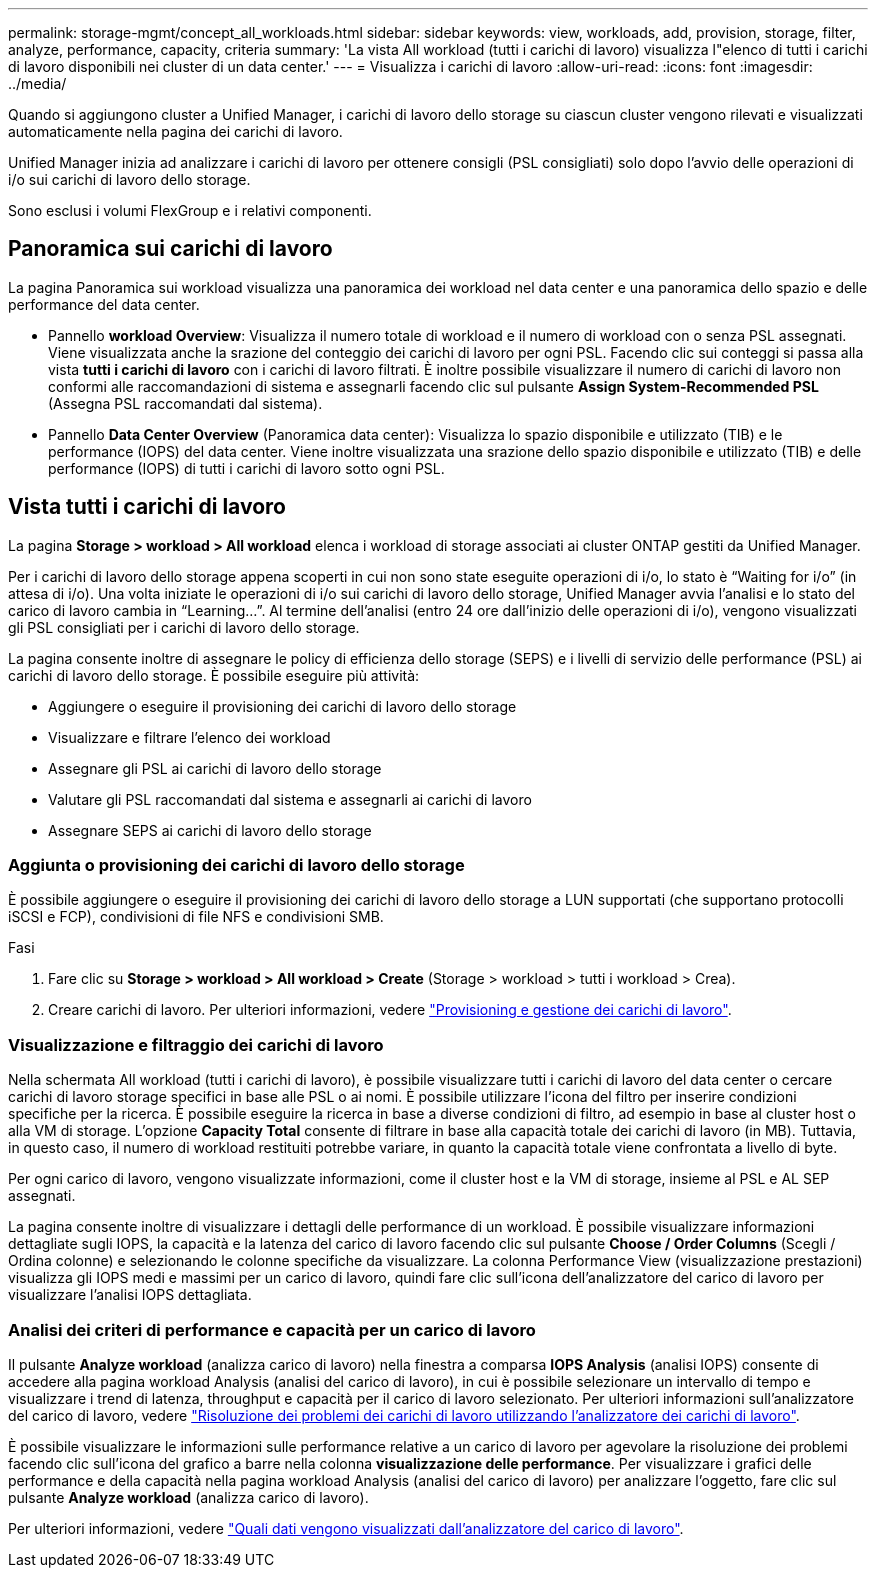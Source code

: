 ---
permalink: storage-mgmt/concept_all_workloads.html 
sidebar: sidebar 
keywords: view, workloads, add, provision, storage, filter, analyze, performance, capacity, criteria 
summary: 'La vista All workload (tutti i carichi di lavoro) visualizza l"elenco di tutti i carichi di lavoro disponibili nei cluster di un data center.' 
---
= Visualizza i carichi di lavoro
:allow-uri-read: 
:icons: font
:imagesdir: ../media/


[role="lead"]
Quando si aggiungono cluster a Unified Manager, i carichi di lavoro dello storage su ciascun cluster vengono rilevati e visualizzati automaticamente nella pagina dei carichi di lavoro.

Unified Manager inizia ad analizzare i carichi di lavoro per ottenere consigli (PSL consigliati) solo dopo l'avvio delle operazioni di i/o sui carichi di lavoro dello storage.

Sono esclusi i volumi FlexGroup e i relativi componenti.



== Panoramica sui carichi di lavoro

La pagina Panoramica sui workload visualizza una panoramica dei workload nel data center e una panoramica dello spazio e delle performance del data center.

* Pannello *workload Overview*: Visualizza il numero totale di workload e il numero di workload con o senza PSL assegnati. Viene visualizzata anche la srazione del conteggio dei carichi di lavoro per ogni PSL. Facendo clic sui conteggi si passa alla vista *tutti i carichi di lavoro* con i carichi di lavoro filtrati. È inoltre possibile visualizzare il numero di carichi di lavoro non conformi alle raccomandazioni di sistema e assegnarli facendo clic sul pulsante *Assign System-Recommended PSL* (Assegna PSL raccomandati dal sistema).
* Pannello *Data Center Overview* (Panoramica data center): Visualizza lo spazio disponibile e utilizzato (TIB) e le performance (IOPS) del data center. Viene inoltre visualizzata una srazione dello spazio disponibile e utilizzato (TIB) e delle performance (IOPS) di tutti i carichi di lavoro sotto ogni PSL.




== Vista tutti i carichi di lavoro

La pagina *Storage > workload > All workload* elenca i workload di storage associati ai cluster ONTAP gestiti da Unified Manager.

Per i carichi di lavoro dello storage appena scoperti in cui non sono state eseguite operazioni di i/o, lo stato è "`Waiting for i/o`" (in attesa di i/o). Una volta iniziate le operazioni di i/o sui carichi di lavoro dello storage, Unified Manager avvia l'analisi e lo stato del carico di lavoro cambia in "`Learning...`". Al termine dell'analisi (entro 24 ore dall'inizio delle operazioni di i/o), vengono visualizzati gli PSL consigliati per i carichi di lavoro dello storage.

La pagina consente inoltre di assegnare le policy di efficienza dello storage (SEPS) e i livelli di servizio delle performance (PSL) ai carichi di lavoro dello storage. È possibile eseguire più attività:

* Aggiungere o eseguire il provisioning dei carichi di lavoro dello storage
* Visualizzare e filtrare l'elenco dei workload
* Assegnare gli PSL ai carichi di lavoro dello storage
* Valutare gli PSL raccomandati dal sistema e assegnarli ai carichi di lavoro
* Assegnare SEPS ai carichi di lavoro dello storage




=== Aggiunta o provisioning dei carichi di lavoro dello storage

È possibile aggiungere o eseguire il provisioning dei carichi di lavoro dello storage a LUN supportati (che supportano protocolli iSCSI e FCP), condivisioni di file NFS e condivisioni SMB.

.Fasi
. Fare clic su *Storage > workload > All workload > Create* (Storage > workload > tutti i workload > Crea).
. Creare carichi di lavoro. Per ulteriori informazioni, vedere link:../storage-mgmt/concept_provision_and_manage_workloads.html["Provisioning e gestione dei carichi di lavoro"].




=== Visualizzazione e filtraggio dei carichi di lavoro

Nella schermata All workload (tutti i carichi di lavoro), è possibile visualizzare tutti i carichi di lavoro del data center o cercare carichi di lavoro storage specifici in base alle PSL o ai nomi. È possibile utilizzare l'icona del filtro per inserire condizioni specifiche per la ricerca. È possibile eseguire la ricerca in base a diverse condizioni di filtro, ad esempio in base al cluster host o alla VM di storage. L'opzione *Capacity Total* consente di filtrare in base alla capacità totale dei carichi di lavoro (in MB). Tuttavia, in questo caso, il numero di workload restituiti potrebbe variare, in quanto la capacità totale viene confrontata a livello di byte.

Per ogni carico di lavoro, vengono visualizzate informazioni, come il cluster host e la VM di storage, insieme al PSL e AL SEP assegnati.

La pagina consente inoltre di visualizzare i dettagli delle performance di un workload. È possibile visualizzare informazioni dettagliate sugli IOPS, la capacità e la latenza del carico di lavoro facendo clic sul pulsante *Choose / Order Columns* (Scegli / Ordina colonne) e selezionando le colonne specifiche da visualizzare. La colonna Performance View (visualizzazione prestazioni) visualizza gli IOPS medi e massimi per un carico di lavoro, quindi fare clic sull'icona dell'analizzatore del carico di lavoro per visualizzare l'analisi IOPS dettagliata.



=== Analisi dei criteri di performance e capacità per un carico di lavoro

Il pulsante *Analyze workload* (analizza carico di lavoro) nella finestra a comparsa *IOPS Analysis* (analisi IOPS) consente di accedere alla pagina workload Analysis (analisi del carico di lavoro), in cui è possibile selezionare un intervallo di tempo e visualizzare i trend di latenza, throughput e capacità per il carico di lavoro selezionato. Per ulteriori informazioni sull'analizzatore del carico di lavoro, vedere link:..//performance-checker/concept_troubleshooting_workloads_using_workload_analyzer.html["Risoluzione dei problemi dei carichi di lavoro utilizzando l'analizzatore dei carichi di lavoro"].

È possibile visualizzare le informazioni sulle performance relative a un carico di lavoro per agevolare la risoluzione dei problemi facendo clic sull'icona del grafico a barre nella colonna *visualizzazione delle performance*. Per visualizzare i grafici delle performance e della capacità nella pagina workload Analysis (analisi del carico di lavoro) per analizzare l'oggetto, fare clic sul pulsante *Analyze workload* (analizza carico di lavoro).

Per ulteriori informazioni, vedere link:../performance-checker/reference_what_data_does_workload_analyzer_display.html["Quali dati vengono visualizzati dall'analizzatore del carico di lavoro"].
